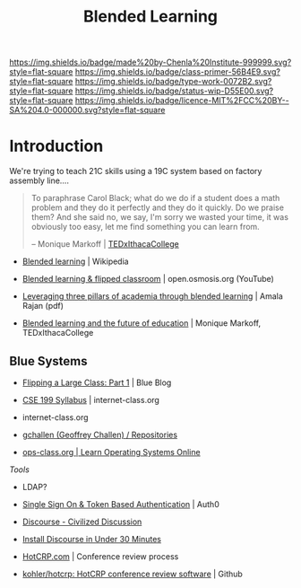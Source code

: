 #   -*- mode: org; fill-column: 60 -*-

#+TITLE: Blended Learning 
#+STARTUP: showall
#+TOC: headlines 4
#+PROPERTY: filename
:PROPERTIES:
:CUSTOM_ID: 
:Name:      /home/deerpig/proj/chenla/studyhall/sh-blended-learning.org
:Created:   2017-11-07T15:01@Prek Leap (11.642600N-104.919210W)
:ID:        8f723181-692f-45f7-aeb2-e7595ae2c70b
:VER:       563313739.366694089
:GEO:       48P-491193-1287029-15
:BXID:      proj:BEW4-5243
:Class:     primer
:Type:      work
:Status:    wip
:Licence:   MIT/CC BY-SA 4.0
:END:

[[https://img.shields.io/badge/made%20by-Chenla%20Institute-999999.svg?style=flat-square]] 
[[https://img.shields.io/badge/class-primer-56B4E9.svg?style=flat-square]]
[[https://img.shields.io/badge/type-work-0072B2.svg?style=flat-square]]
[[https://img.shields.io/badge/status-wip-D55E00.svg?style=flat-square]]
[[https://img.shields.io/badge/licence-MIT%2FCC%20BY--SA%204.0-000000.svg?style=flat-square]]


* Introduction

We're trying to teach 21C skills using a 19C system based on factory
assembly line....


#+begin_quote
To paraphrase Carol Black; what do we do if a student does a math
problem and they do it perfectly and they do it quickly. Do we praise
them? And she said no, we say, I'm sorry we wasted your time, it was
obviously too easy, let me find something you can learn from.

-- Monique Markoff | [[https://www.youtube.com/watch?v=Mb2d8E1dZjY][TEDxIthacaCollege]]
#+end_quote


 - [[https://en.wikipedia.org/wiki/Blended_learning][Blended learning]] | Wikipedia
 - [[https://www.youtube.com/watch?v=paQCE58334M][Blended learning & flipped classroom]] | open.osmosis.org (YouTube)

 - [[bib:rajan:2013leveraging][Leveraging three pillars of academia through blended learning]] | Amala Rajan (pdf)

 - [[https://www.youtube.com/watch?v=Mb2d8E1dZjY][Blended learning and the future of education]] | Monique Markoff, TEDxIthacaCollege

** Blue Systems

 - [[https://www.bluegroup.systems/posts/2016-12-22-flipping-a-large-class-part-1/][Flipping a Large Class: Part 1]] | Blue Blog
 - [[https://www.internet-class.org/courses/fys/syllabus/][CSE 199 Syllabus]] | internet-class.org
 - internet-class.org
 - [[https://github.com/gchallen?tab=repositories][gchallen (Geoffrey Challen) / Repositories]]

 - [[https://www.ops-class.org/][ops-class.org | Learn Operating Systems Online]]

 /Tools/

 - LDAP?
 - [[https://auth0.com/][Single Sign On & Token Based Authentication]] | Auth0
  
 - [[https://www.discourse.org/][Discourse - Civilized Discussion]]
 - [[https://blog.discourse.org/2014/04/install-discourse-in-under-30-minutes/][Install Discourse in Under 30 Minutes]] 
 - [[https://hotcrp.com/][HotCRP.com]] | Conference review process
 - [[https://github.com/kohler/hotcrp][kohler/hotcrp: HotCRP conference review software]] | Github

